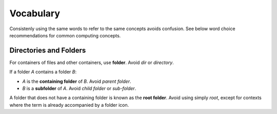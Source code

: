 Vocabulary
==========

Consistenly using the same words to refer to the same concepts avoids confusion.
See below word choice recommendations for common computing concepts.

Directories and Folders
-----------------------

.. image:: /img/folder.svg
   :align: right

For containers of files and other containers, use **folder**. Avoid *dir* or
*directory*.

If a folder *A* contains a folder *B*:

-   *A* is the **containing folder** of *B*. Avoid *parent folder*.

-   *B* is a **subfolder** of *A*. Avoid *child folder* or *sub-folder*.

A folder that does not have a containing folder is known as the **root folder**.
Avoid using simply *root*, except for contexts where the term is already
accompanied by a folder icon.
